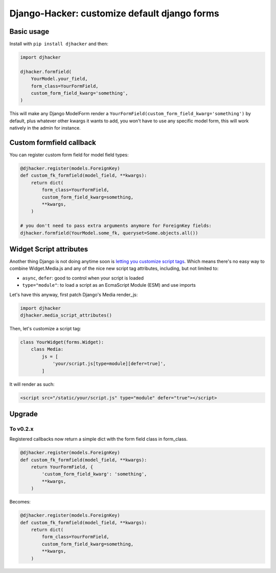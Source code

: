 Django-Hacker: customize default django forms
~~~~~~~~~~~~~~~~~~~~~~~~~~~~~~~~~~~~~~~~~~~~~

Basic usage
===========

Install with ``pip install djhacker`` and then:

.. code-block:: python

    import djhacker

    djhacker.formfield(
        YourModel.your_field,
        form_class=YourFormField,
        custom_form_field_kwarg='something',
    )

This will make any Django ModelForm render a
``YourFormField(custom_form_field_kwarg='something')`` by default, plus
whatever other kwargs it wants to add, you won't have to use any specific model
form, this will work natively in the admin for instance.

Custom formfield callback
=========================

You can register custom form field for model field types:

.. code-block:: python

    @djhacker.register(models.ForeignKey)
    def custom_fk_formfield(model_field, **kwargs):
        return dict(
            form_class=YourFormField,
            custom_form_field_kwarg=something,
            **kwargs,
        )

    # you don't need to pass extra arguments anymore for ForeignKey fields:
    djhacker.formfield(YourModel.some_fk, queryset=Some.objects.all())

Widget Script attributes
========================

Another thing Django is not doing anytime soon is `letting you customize script
tags <https://code.djangoproject.com/ticket/33336>`_. Which means there's no
easy way to combine Widget.Media.js and any of the nice new script tag
attributes, including, but not limited to:

- ``async``, ``defer``: good to control when your script is loaded
- ``type="module"``: to load a script as an EcmaScript Module (ESM) and use
  imports

Let's have this anyway, first patch Django's Media render_js:

.. code-block:: python

    import djhacker
    djhacker.media_script_attributes()

Then, let's customize a script tag:

.. code-block:: python

    class YourWidget(forms.Widget):
        class Media:
            js = [
                'your/script.js[type=module][defer=true]',
            ]

It will render as such:

.. code-block:: python

    <script src="/static/your/script.js" type="module" defer="true"></script>

Upgrade
=======

To v0.2.x
---------

Registered callbacks now return a simple dict with the form field class in
form_class.

.. code-block:: python

    @djhacker.register(models.ForeignKey)
    def custom_fk_formfield(model_field, **kwargs):
        return YourFormField, {
            'custom_form_field_kwarg': 'something',
            **kwargs,
        )

Becomes:

.. code-block:: python

    @djhacker.register(models.ForeignKey)
    def custom_fk_formfield(model_field, **kwargs):
        return dict(
            form_class=YourFormField,
            custom_form_field_kwarg=something,
            **kwargs,
        )
